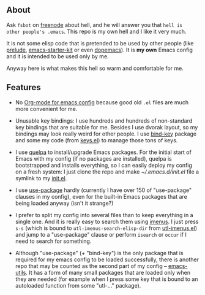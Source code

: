 ** About

Ask =fsbot= on [[http://www.freenode.net/][freenode]] about hell, and he will answer you that =hell is
other people's .emacs=.  This repo is my own hell and I like it very
much.

It is not some elisp code that is pretended to be used by other people
(like [[http://batsov.com/prelude/][prelude]], [[https://github.com/technomancy/emacs-starter-kit/tree/master][emacs-starter-kit]] or even [[https://github.com/kovan/dopemacs][dopemacs]]).  It is *my own*
Emacs config and it is intended to be used only by me.

Anyway here is what makes this hell so warm and comfortable for me.

** Features

- No [[http://orgmode.org/worg/org-contrib/babel/intro.html#literate-programming][Org-mode for emacs config]] because good old =.el= files are much
  more convenient for me.

- Unusable key bindings: I use hundreds and hundreds of non-standard key
  bindings that are suitable for me.  Besides I use dvorak layout, so my
  bindings may look really weird for other people.  I use [[https://github.com/jwiegley/use-package/blob/master/bind-key.el][bind-key]]
  package and some my code (from [[https://github.com/alezost/emacs-config/blob/master/keys.el][keys.el]]) to manage those tons of keys.

- I use [[https://github.com/quelpa/quelpa][quelpa]] to install/upgrade Emacs packages.  For the initial start
  of Emacs with my config (if no packages are installed), quelpa is
  bootstrapped and installs everything, so I can easily deploy my config
  on a fresh system: I just clone the repo and make [[~/.emacs.d/init.el]]
  file a symlink to my [[https://github.com/alezost/emacs-config/blob/master/init.el][init.el]].

- I use [[https://github.com/jwiegley/use-package/][use-package]] hardly (currently I have over 150 of "use-package"
  clauses in my config), even for the built-in Emacs packages that
  are being loaded anyway (isn't it strange?)

- I prefer to split my config into several files than to keep everything
  in a single one.  And it is really easy to search them using [[https://github.com/alezost/imenus.el][imenus]].
  I just press =s-s= (which is bound to =utl-imenus-search-elisp-dir=
  from [[https://github.com/alezost/emacs-utils/blob/master/utl-imenus.el][utl-imenus.el]]) and jump to a "use-package" clause or perform
  =isearch= or =occur= if I need to search for something.

- Although "use-package" (+ "bind-key") is the only package that is
  required for my emacs config to be loaded successfully, there is
  another repo that may be counted as the second part of my config –
  [[https://github.com/alezost/emacs-utils/][emacs-utils]].  It has a form of many small packages that are loaded
  only when they are needed (for example when I press some key that is
  bound to an autoloaded function from some "utl-…" package).
